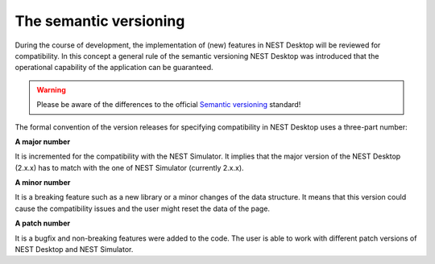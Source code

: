 The semantic versioning
=======================

During the course of development, the implementation of (new) features in NEST Desktop will be reviewed for compatibility.
In this concept a general rule of the semantic versioning NEST Desktop was introduced
that the operational capability of the application can be guaranteed.

.. warning::
   Please be aware of the differences to the official `Semantic versioning <https://semver.org/>`__ standard!

The formal convention of the version releases for specifying compatibility in NEST Desktop uses a three-part number:

**A major number**

It is incremented for the compatibility with the NEST Simulator.
It implies that the major version of the NEST Desktop (2.x.x) has to match with the one of NEST Simulator (currently 2.x.x).

**A minor number**

It is a breaking feature such as a new library or a minor changes of the data structure.
It means that this version could cause the compatibility issues and the user might reset the data of the page.

**A patch number**

It is a bugfix and non-breaking features were added to the code.
The user is able to work with different patch versions of NEST Desktop and NEST Simulator.
